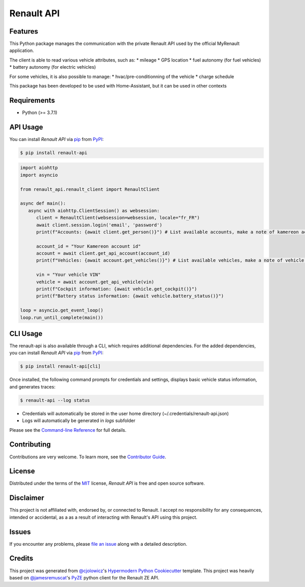 Renault API
===========

|PyPI| |Python Version| |License|

|Read the Docs| |Tests| |Codecov|

|pre-commit| |Black|

.. |PyPI| image:: https://img.shields.io/pypi/v/renault-api.svg
   :target: https://pypi.org/project/renault-api/
   :alt: PyPI
.. |Python Version| image:: https://img.shields.io/pypi/pyversions/renault-api
   :target: https://pypi.org/project/renault-api
   :alt: Python Version
.. |License| image:: https://img.shields.io/pypi/l/renault-api
   :target: https://opensource.org/licenses/MIT
   :alt: License
.. |Read the Docs| image:: https://img.shields.io/readthedocs/renault-api/latest.svg?label=Read%20the%20Docs
   :target: https://renault-api.readthedocs.io/
   :alt: Read the documentation at https://renault-api.readthedocs.io/
.. |Tests| image:: https://github.com/hacf-fr/renault-api/workflows/Tests/badge.svg
   :target: https://github.com/hacf-fr/renault-api/actions?workflow=Tests
   :alt: Tests
.. |Codecov| image:: https://codecov.io/gh/hacf-fr/renault-api/branch/master/graph/badge.svg
   :target: https://codecov.io/gh/hacf-fr/renault-api
   :alt: Codecov
.. |pre-commit| image:: https://img.shields.io/badge/pre--commit-enabled-brightgreen?logo=pre-commit&logoColor=white
   :target: https://github.com/pre-commit/pre-commit
   :alt: pre-commit
.. |Black| image:: https://img.shields.io/badge/code%20style-black-000000.svg
   :target: https://github.com/psf/black
   :alt: Black


Features
--------

This Python package manages the communication with the private Renault API used by the official MyRenault application.

The client is able to read various vehicle attributes, such as:
* mileage
* GPS location
* fuel autonomy (for fuel vehicles)
* battery autonomy (for electric vehicles)

For some vehicles, it is also possible to manage:
* hvac/pre-conditionning of the vehicle
* charge schedule

This package has been developed to be used with Home-Assistant, but it can be used in other contexts


Requirements
------------

* Python (>= 3.7.1)

API Usage
---------

You can install *Renault API* via pip_ from PyPI_:

.. code:: console

   $ pip install renault-api

.. code:: python

   import aiohttp
   import asyncio

   from renault_api.renault_client import RenaultClient

   async def main():
      async with aiohttp.ClientSession() as websession:
         client = RenaultClient(websession=websession, locale="fr_FR")
         await client.session.login('email', 'password')
         print(f"Accounts: {await client.get_person()}") # List available accounts, make a note of kamereon account id

         account_id = "Your Kamereon account id"
         account = await client.get_api_account(account_id)
         print(f"Vehicles: {await account.get_vehicles()}") # List available vehicles, make a note of vehicle VIN

         vin = "Your vehicle VIN"
         vehicle = await account.get_api_vehicle(vin)
         print(f"Cockpit information: {await vehicle.get_cockpit()}")
         print(f"Battery status information: {await vehicle.battery_status()}")

   loop = asyncio.get_event_loop()
   loop.run_until_complete(main())

CLI Usage
---------

The renault-api is also available through a CLI, which requires additional dependencies.
For the added dependencies, you can install *Renault API* via pip_ from PyPI_:

.. code:: console

   $ pip install renault-api[cli]

Once installed, the following command prompts for credentials and settings, displays basic vehicle status information, and generates traces:

.. code:: console

   $ renault-api --log status

* Credentials will automatically be stored in the user home directory (~/.credentials/renault-api.json)
* Logs will automatically be generated in `logs` subfolder

Please see the `Command-line Reference <Usage_>`_ for full details.


Contributing
------------

Contributions are very welcome.
To learn more, see the `Contributor Guide`_.


License
-------

Distributed under the terms of the MIT_ license,
*Renault API* is free and open source software.


Disclaimer
----------

This project is not affiliated with, endorsed by, or connected to Renault. I accept no responsibility for any consequences, intended or accidental, as a as a result of interacting with Renault's API using this project.


Issues
------

If you encounter any problems,
please `file an issue`_ along with a detailed description.


Credits
-------

This project was generated from `@cjolowicz`_'s `Hypermodern Python Cookiecutter`_ template.
This project was heavily based on `@jamesremuscat`_'s `PyZE`_ python client for the Renault ZE API.


.. _@cjolowicz: https://github.com/cjolowicz
.. _Cookiecutter: https://github.com/audreyr/cookiecutter
.. _@jamesremuscat: https://github.com/jamesremuscat
.. _PyZE: https://github.com/jamesremuscat/pyze
.. _MIT: http://opensource.org/licenses/MIT
.. _PyPI: https://pypi.org/
.. _Hypermodern Python Cookiecutter: https://github.com/cjolowicz/cookiecutter-hypermodern-python
.. _file an issue: https://github.com/hacf-fr/renault-api/issues
.. _pip: https://pip.pypa.io/
.. github-only
.. _Contributor Guide: CONTRIBUTING.rst
.. _Usage: https://renault-api.readthedocs.io/en/latest/usage.html
